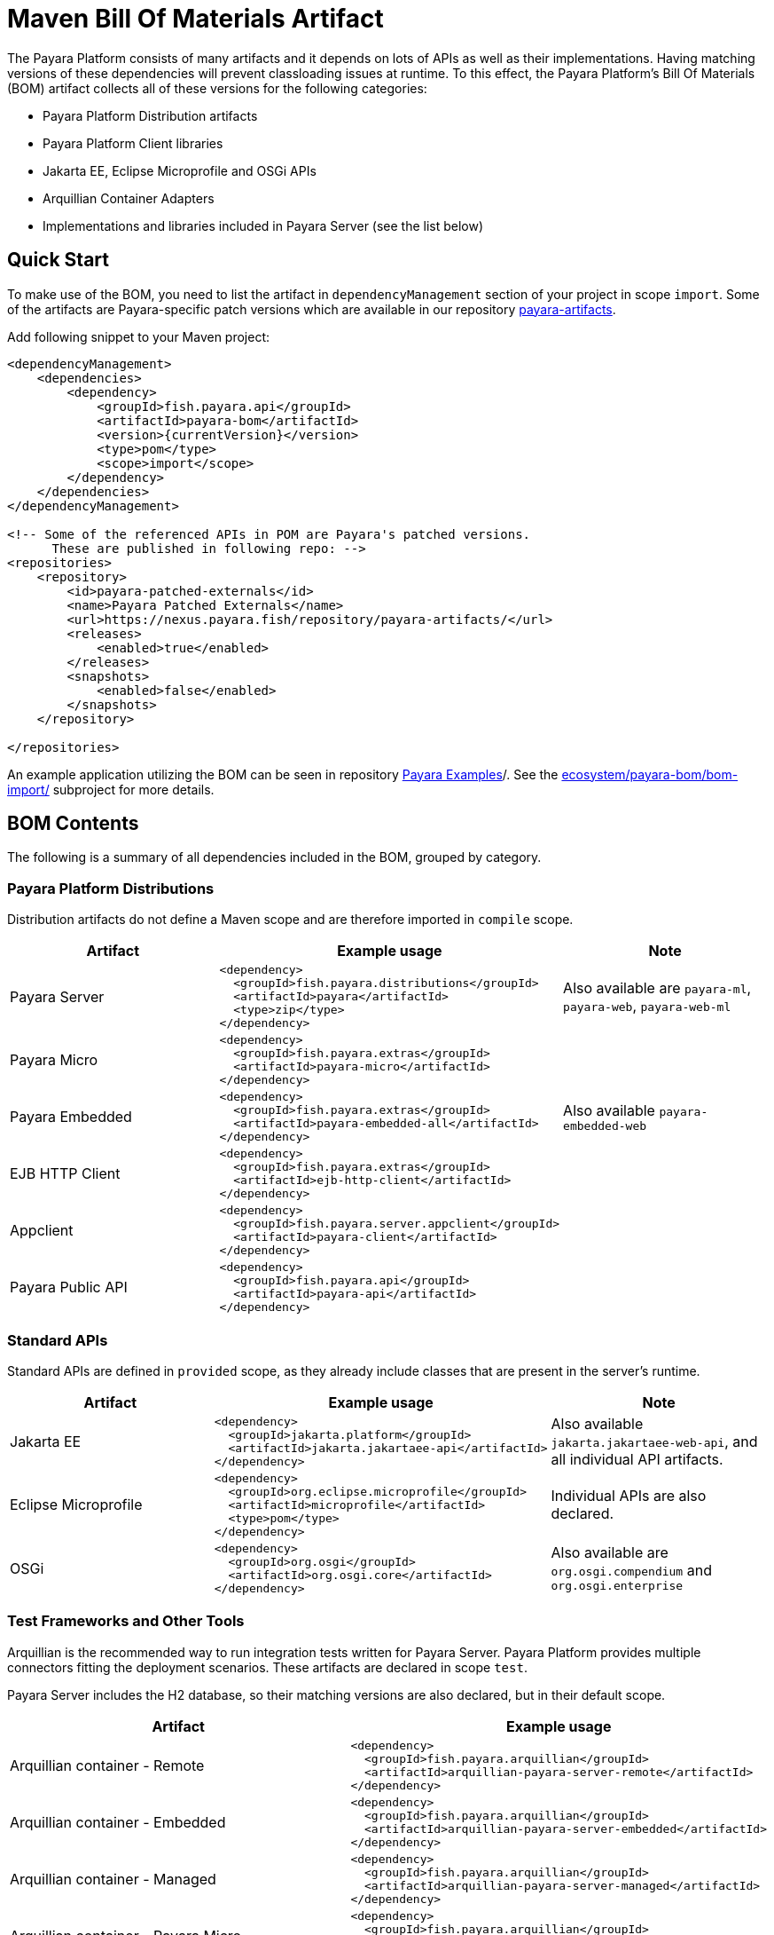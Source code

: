 = Maven Bill Of Materials Artifact

The Payara Platform consists of many artifacts and it depends on lots of APIs as well as their implementations. Having matching versions of these dependencies will prevent classloading issues at runtime. To this effect, the Payara Platform's Bill Of Materials (BOM) artifact collects all of these versions for the following categories:

* Payara Platform Distribution artifacts
* Payara Platform Client libraries
* Jakarta EE, Eclipse Microprofile and OSGi APIs
* Arquillian Container Adapters
* Implementations and libraries included in Payara Server (see the list below)

[[quick-start]]
== Quick Start

To make use of the BOM, you need to list the artifact in `dependencyManagement` section of your project in scope `import`. Some of the artifacts are Payara-specific patch versions which are available in our repository https://nexus.payara.fish/repository/payara-artifacts/[payara-artifacts].

Add following snippet to your Maven project:

[source, xml, subs=attributes+]
----
<dependencyManagement>
    <dependencies>
        <dependency>
            <groupId>fish.payara.api</groupId>
            <artifactId>payara-bom</artifactId>
            <version>{currentVersion}</version>
            <type>pom</type>
            <scope>import</scope>
        </dependency>
    </dependencies>
</dependencyManagement>

<!-- Some of the referenced APIs in POM are Payara's patched versions.
      These are published in following repo: -->
<repositories>
    <repository>
        <id>payara-patched-externals</id>
        <name>Payara Patched Externals</name>
        <url>https://nexus.payara.fish/repository/payara-artifacts/</url>
        <releases>
            <enabled>true</enabled>
        </releases>
        <snapshots>
            <enabled>false</enabled>
        </snapshots>
    </repository>

</repositories>
----

An example application utilizing the BOM can be seen in repository https://github.com/payara/Payara-Examples[Payara Examples]/. See the https://github.com/payara/Payara-Examples/tree/master/ecosystem/payara-bom/bom-import[ecosystem/payara-bom/bom-import/] subproject for more details.

[[bom-contents]]
== BOM Contents

The following is a summary of all dependencies included in the BOM, grouped by category.

[[payara-distributions]]
=== Payara Platform Distributions

Distribution artifacts do not define a Maven scope and are therefore imported in `compile` scope.

[%header, cols=",a,"]
|===
|Artifact | Example usage | Note

| Payara Server
|
[source, xml]
----
<dependency>
  <groupId>fish.payara.distributions</groupId>
  <artifactId>payara</artifactId>
  <type>zip</type>
</dependency>
----
| Also available are `payara-ml`, `payara-web`, `payara-web-ml`

| Payara Micro
|
[source, xml]
----
<dependency>
  <groupId>fish.payara.extras</groupId>
  <artifactId>payara-micro</artifactId>
</dependency>
----
|

| Payara Embedded
|
[source, xml]
----
<dependency>
  <groupId>fish.payara.extras</groupId>
  <artifactId>payara-embedded-all</artifactId>
</dependency>
----
| Also available `payara-embedded-web`

| EJB HTTP Client
|
[source, xml]
----
<dependency>
  <groupId>fish.payara.extras</groupId>
  <artifactId>ejb-http-client</artifactId>
</dependency>
----
|

| Appclient
|
[source, xml]
----
<dependency>
  <groupId>fish.payara.server.appclient</groupId>
  <artifactId>payara-client</artifactId>
</dependency>
----
|

| Payara Public API
|
[source, xml]
----
<dependency>
  <groupId>fish.payara.api</groupId>
  <artifactId>payara-api</artifactId>
</dependency>
----
|

|===

[[standard-apis]]
=== Standard APIs

Standard APIs are defined in `provided` scope, as they already include classes that are present in the server's runtime.

[%header, cols=",a,"]
|===
|Artifact | Example usage | Note

| Jakarta EE
|
[source, xml]
----
<dependency>
  <groupId>jakarta.platform</groupId>
  <artifactId>jakarta.jakartaee-api</artifactId>
</dependency>
----
|Also available `jakarta.jakartaee-web-api`, and all individual API artifacts.

| Eclipse Microprofile
|
[source, xml]
----
<dependency>
  <groupId>org.eclipse.microprofile</groupId>
  <artifactId>microprofile</artifactId>
  <type>pom</type>
</dependency>
----
| Individual APIs are also declared.

| OSGi
|
[source, xml]
----
<dependency>
  <groupId>org.osgi</groupId>
  <artifactId>org.osgi.core</artifactId>
</dependency>
----
| Also available are `org.osgi.compendium` and `org.osgi.enterprise`

|===

[[test-and-other-tools]]
=== Test Frameworks and Other Tools

Arquillian is the recommended way to run integration tests written for Payara Server. Payara Platform provides multiple connectors fitting the deployment scenarios. These artifacts are declared in scope `test`.

Payara Server includes the H2 database, so their matching versions are also declared, but in their default scope.

[%header, cols=",a"]
|===
|Artifact | Example usage

| Arquillian container - Remote
|
[source, xml]
----
<dependency>
  <groupId>fish.payara.arquillian</groupId>
  <artifactId>arquillian-payara-server-remote</artifactId>
</dependency>
----

| Arquillian container - Embedded
|
[source, xml]
----
<dependency>
  <groupId>fish.payara.arquillian</groupId>
  <artifactId>arquillian-payara-server-embedded</artifactId>
</dependency>
----

| Arquillian container - Managed
|
[source, xml]
----
<dependency>
  <groupId>fish.payara.arquillian</groupId>
  <artifactId>arquillian-payara-server-managed</artifactId>
</dependency>
----

| Arquillian container - Payara Micro
|
[source, xml]
----
<dependency>
  <groupId>fish.payara.arquillian</groupId>
  <artifactId>arquillian-payara-micro-managed</artifactId>
</dependency>
----

| H2 Database
|
[source, xml]
----
<dependency>
  <groupId>com.h2database</groupId>
  <artifactId>h2</artifactId>
  <scope>test</scope>
</dependency>
----
|===

[[api-implementation]]
=== Libraries and API implementations

This is a non-exhaustive list of dependencies. By default all are declared in their respective default scopes, but it is more correct to use them with scope `provided` if they are already present in the server's internal modules.

[%header, cols=",a,"]
|===
|Artifact | Example usage | Note

| Jersey
|
[source, xml]
----
<dependency>
  <groupId>org.glassfish.jersey.core</groupId>
  <artifactId>jersey-client</artifactId>
  <scope>test</scope>
</dependency>
<dependency>
  <groupId>org.glassfish.jersey.inject</groupId>
  <artifactId>jersey-hk2</artifactId>
  <scope>test</scope>
</dependency>
----
| Example: JAX-RS clients in tests. All artifacts of the Jersey BOM are imported.

| Hibernate Validator
|
[source, xml]
----
<dependency>
  <groupId>org.hibernate.validator</groupId>
  <artifactId>hibernate-validator</artifactId>
  <scope>test</scope>
</dependency>
----
|

| EclipseLink - JPA Metamodel generator
|
[source, xml]
----
<dependency>
  <groupId>org.eclipse.persistence</groupId>
  <artifactId>org.eclipse.persistence.jpa.modelgen.processor</artifactId>
</dependency>
----
| The only dependency that is `provided` scoped, as it is an annotation processor.

| EclipseLink
|
[source, xml]
----
<dependency>
  <groupId>org.eclipse.persistence</groupId>
  <artifactId>org.eclipse.persistence.jpa</artifactId>
  <scope>provided</scope>
</dependency>
----
|

| Hazelcast
|
[source, xml]
----
<dependency>
  <groupId>com.hazelcast</groupId>
  <artifactId>hazelcast</artifactId>
  <scope>provided</scope>
</dependency>
----
| The `hazelcast-kubernetes` dependency is also available.

| Jackson
|
[source, xml]
----
<dependency>
  <groupId>com.fasterxml.jackson.datatype</groupId>
  <artifactId>jackson-datatype-jdk8</artifactId>
</dependency>
----
| All artifacts of the Jackson BOM are imported.

| Yasson
|
[source, xml]
----
<dependency>
  <groupId>org.eclipse</groupId>
  <artifactId>yasson</artifactId>
  <scope>test</scope>
</dependency>
----
| 

| Tyrus
| 
[source, xml]
----
<dependency>
  <groupId>org.glassfish.tyrus</groupId>
  <artifactId>tyrus-client</artifactId>
  <scope>test</scope>
</dependency>
<dependency>
  <groupId>org.glassfish.tyrus</groupId>
  <artifactId>tyrus-container-grizzly-client</artifactId>
  <scope>test</scope>
</dependency>
----
|
|===